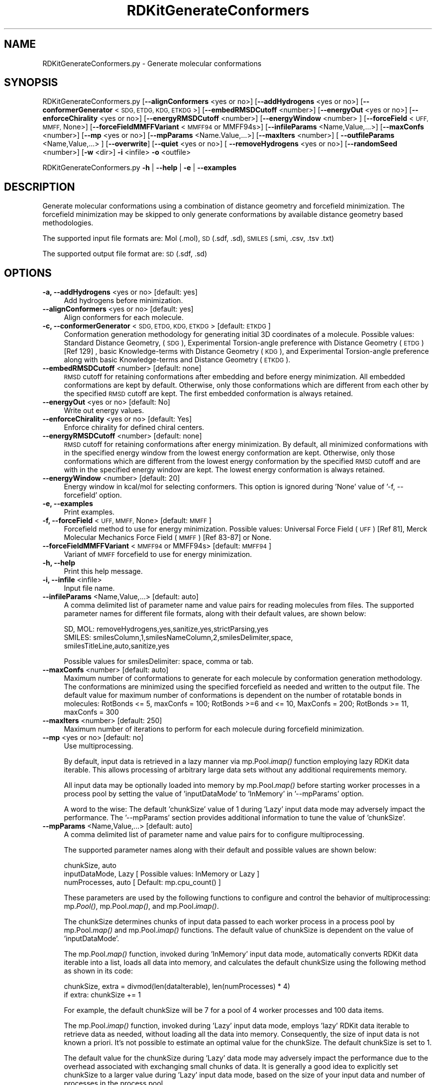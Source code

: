 .\" Automatically generated by Pod::Man 2.28 (Pod::Simple 3.35)
.\"
.\" Standard preamble:
.\" ========================================================================
.de Sp \" Vertical space (when we can't use .PP)
.if t .sp .5v
.if n .sp
..
.de Vb \" Begin verbatim text
.ft CW
.nf
.ne \\$1
..
.de Ve \" End verbatim text
.ft R
.fi
..
.\" Set up some character translations and predefined strings.  \*(-- will
.\" give an unbreakable dash, \*(PI will give pi, \*(L" will give a left
.\" double quote, and \*(R" will give a right double quote.  \*(C+ will
.\" give a nicer C++.  Capital omega is used to do unbreakable dashes and
.\" therefore won't be available.  \*(C` and \*(C' expand to `' in nroff,
.\" nothing in troff, for use with C<>.
.tr \(*W-
.ds C+ C\v'-.1v'\h'-1p'\s-2+\h'-1p'+\s0\v'.1v'\h'-1p'
.ie n \{\
.    ds -- \(*W-
.    ds PI pi
.    if (\n(.H=4u)&(1m=24u) .ds -- \(*W\h'-12u'\(*W\h'-12u'-\" diablo 10 pitch
.    if (\n(.H=4u)&(1m=20u) .ds -- \(*W\h'-12u'\(*W\h'-8u'-\"  diablo 12 pitch
.    ds L" ""
.    ds R" ""
.    ds C` ""
.    ds C' ""
'br\}
.el\{\
.    ds -- \|\(em\|
.    ds PI \(*p
.    ds L" ``
.    ds R" ''
.    ds C`
.    ds C'
'br\}
.\"
.\" Escape single quotes in literal strings from groff's Unicode transform.
.ie \n(.g .ds Aq \(aq
.el       .ds Aq '
.\"
.\" If the F register is turned on, we'll generate index entries on stderr for
.\" titles (.TH), headers (.SH), subsections (.SS), items (.Ip), and index
.\" entries marked with X<> in POD.  Of course, you'll have to process the
.\" output yourself in some meaningful fashion.
.\"
.\" Avoid warning from groff about undefined register 'F'.
.de IX
..
.nr rF 0
.if \n(.g .if rF .nr rF 1
.if (\n(rF:(\n(.g==0)) \{
.    if \nF \{
.        de IX
.        tm Index:\\$1\t\\n%\t"\\$2"
..
.        if !\nF==2 \{
.            nr % 0
.            nr F 2
.        \}
.    \}
.\}
.rr rF
.\"
.\" Accent mark definitions (@(#)ms.acc 1.5 88/02/08 SMI; from UCB 4.2).
.\" Fear.  Run.  Save yourself.  No user-serviceable parts.
.    \" fudge factors for nroff and troff
.if n \{\
.    ds #H 0
.    ds #V .8m
.    ds #F .3m
.    ds #[ \f1
.    ds #] \fP
.\}
.if t \{\
.    ds #H ((1u-(\\\\n(.fu%2u))*.13m)
.    ds #V .6m
.    ds #F 0
.    ds #[ \&
.    ds #] \&
.\}
.    \" simple accents for nroff and troff
.if n \{\
.    ds ' \&
.    ds ` \&
.    ds ^ \&
.    ds , \&
.    ds ~ ~
.    ds /
.\}
.if t \{\
.    ds ' \\k:\h'-(\\n(.wu*8/10-\*(#H)'\'\h"|\\n:u"
.    ds ` \\k:\h'-(\\n(.wu*8/10-\*(#H)'\`\h'|\\n:u'
.    ds ^ \\k:\h'-(\\n(.wu*10/11-\*(#H)'^\h'|\\n:u'
.    ds , \\k:\h'-(\\n(.wu*8/10)',\h'|\\n:u'
.    ds ~ \\k:\h'-(\\n(.wu-\*(#H-.1m)'~\h'|\\n:u'
.    ds / \\k:\h'-(\\n(.wu*8/10-\*(#H)'\z\(sl\h'|\\n:u'
.\}
.    \" troff and (daisy-wheel) nroff accents
.ds : \\k:\h'-(\\n(.wu*8/10-\*(#H+.1m+\*(#F)'\v'-\*(#V'\z.\h'.2m+\*(#F'.\h'|\\n:u'\v'\*(#V'
.ds 8 \h'\*(#H'\(*b\h'-\*(#H'
.ds o \\k:\h'-(\\n(.wu+\w'\(de'u-\*(#H)/2u'\v'-.3n'\*(#[\z\(de\v'.3n'\h'|\\n:u'\*(#]
.ds d- \h'\*(#H'\(pd\h'-\w'~'u'\v'-.25m'\f2\(hy\fP\v'.25m'\h'-\*(#H'
.ds D- D\\k:\h'-\w'D'u'\v'-.11m'\z\(hy\v'.11m'\h'|\\n:u'
.ds th \*(#[\v'.3m'\s+1I\s-1\v'-.3m'\h'-(\w'I'u*2/3)'\s-1o\s+1\*(#]
.ds Th \*(#[\s+2I\s-2\h'-\w'I'u*3/5'\v'-.3m'o\v'.3m'\*(#]
.ds ae a\h'-(\w'a'u*4/10)'e
.ds Ae A\h'-(\w'A'u*4/10)'E
.    \" corrections for vroff
.if v .ds ~ \\k:\h'-(\\n(.wu*9/10-\*(#H)'\s-2\u~\d\s+2\h'|\\n:u'
.if v .ds ^ \\k:\h'-(\\n(.wu*10/11-\*(#H)'\v'-.4m'^\v'.4m'\h'|\\n:u'
.    \" for low resolution devices (crt and lpr)
.if \n(.H>23 .if \n(.V>19 \
\{\
.    ds : e
.    ds 8 ss
.    ds o a
.    ds d- d\h'-1'\(ga
.    ds D- D\h'-1'\(hy
.    ds th \o'bp'
.    ds Th \o'LP'
.    ds ae ae
.    ds Ae AE
.\}
.rm #[ #] #H #V #F C
.\" ========================================================================
.\"
.IX Title "RDKitGenerateConformers 1"
.TH RDKitGenerateConformers 1 "2020-08-27" "perl v5.22.4" "MayaChemTools"
.\" For nroff, turn off justification.  Always turn off hyphenation; it makes
.\" way too many mistakes in technical documents.
.if n .ad l
.nh
.SH "NAME"
RDKitGenerateConformers.py \- Generate molecular conformations
.SH "SYNOPSIS"
.IX Header "SYNOPSIS"
RDKitGenerateConformers.py [\fB\-\-alignConformers\fR <yes or no>] [\fB\-\-addHydrogens\fR <yes or no>]
[\fB\-\-conformerGenerator\fR <\s-1SDG, ETDG, KDG, ETKDG\s0>] [\fB\-\-embedRMSDCutoff\fR <number>]
[\fB\-\-energyOut\fR  <yes or no>] [\fB\-\-enforceChirality\fR <yes or no>] [\fB\-\-energyRMSDCutoff\fR <number>]
[\fB\-\-energyWindow\fR <number> ]  [\fB\-\-forceField\fR <\s-1UFF, MMFF,\s0 None>] [\fB\-\-forceFieldMMFFVariant\fR <\s-1MMFF94\s0 or MMFF94s>]
[\fB\-\-infileParams\fR <Name,Value,...>] [\fB\-\-maxConfs\fR <number>]
[\fB\-\-mp\fR <yes or no>] [\fB\-\-mpParams\fR <Name.Value,...>]
[\fB\-\-maxIters\fR <number>]  [ \fB\-\-outfileParams\fR <Name,Value,...> ]  [\fB\-\-overwrite\fR]
[\fB\-\-quiet\fR <yes or no>] [ \fB\-\-removeHydrogens\fR <yes or no>] [\fB\-\-randomSeed\fR <number>]
[\fB\-w\fR <dir>] \fB\-i\fR <infile> \fB\-o\fR <outfile>
.PP
RDKitGenerateConformers.py \fB\-h\fR | \fB\-\-help\fR | \fB\-e\fR | \fB\-\-examples\fR
.SH "DESCRIPTION"
.IX Header "DESCRIPTION"
Generate molecular conformations using a combination of distance geometry and
forcefield minimization. The forcefield minimization may be skipped to only generate
conformations by available distance geometry based methodologies.
.PP
The supported input file formats are: Mol (.mol), \s-1SD \s0(.sdf, .sd), \s-1SMILES \s0(.smi,
\&.csv, .tsv .txt)
.PP
The supported output file format are: \s-1SD \s0(.sdf, .sd)
.SH "OPTIONS"
.IX Header "OPTIONS"
.IP "\fB\-a, \-\-addHydrogens\fR <yes or no>  [default: yes]" 4
.IX Item "-a, --addHydrogens <yes or no> [default: yes]"
Add hydrogens before minimization.
.IP "\fB\-\-alignConformers\fR <yes or no>  [default: yes]" 4
.IX Item "--alignConformers <yes or no> [default: yes]"
Align conformers for each molecule.
.IP "\fB\-c, \-\-conformerGenerator\fR <\s-1SDG, ETDG, KDG, ETKDG\s0>  [default: \s-1ETKDG\s0]" 4
.IX Item "-c, --conformerGenerator <SDG, ETDG, KDG, ETKDG> [default: ETKDG]"
Conformation generation methodology for generating initial 3D coordinates of a
molecule. Possible values: Standard Distance Geometry, (\s-1SDG\s0), Experimental
Torsion-angle preference with Distance Geometry (\s-1ETDG\s0)  [Ref 129] , basic Knowledge-terms
with Distance Geometry (\s-1KDG\s0), and Experimental Torsion-angle preference along
with basic Knowledge-terms and Distance Geometry (\s-1ETKDG\s0).
.IP "\fB\-\-embedRMSDCutoff\fR <number>  [default: none]" 4
.IX Item "--embedRMSDCutoff <number> [default: none]"
\&\s-1RMSD\s0 cutoff for retaining conformations after embedding and before energy minimization.
All embedded conformations are kept by default. Otherwise, only those conformations
which are different from each other by the specified \s-1RMSD\s0 cutoff are kept. The first
embedded conformation is always retained.
.IP "\fB\-\-energyOut\fR <yes or no>  [default: No]" 4
.IX Item "--energyOut <yes or no> [default: No]"
Write out energy values.
.IP "\fB\-\-enforceChirality\fR <yes or no>  [default: Yes]" 4
.IX Item "--enforceChirality <yes or no> [default: Yes]"
Enforce chirality for defined chiral centers.
.IP "\fB\-\-energyRMSDCutoff\fR <number>  [default: none]" 4
.IX Item "--energyRMSDCutoff <number> [default: none]"
\&\s-1RMSD\s0 cutoff for retaining conformations after energy minimization. By default,
all minimized conformations with in the specified energy window from the lowest energy
conformation are kept. Otherwise, only those conformations which are different from
the lowest energy conformation by the specified \s-1RMSD\s0 cutoff and are with in the
specified energy window are kept. The lowest energy conformation is always retained.
.IP "\fB\-\-energyWindow\fR <number>  [default: 20]" 4
.IX Item "--energyWindow <number> [default: 20]"
Energy window in kcal/mol for selecting conformers. This option is ignored during
\&'None' value of '\-f, \-\-forcefield' option.
.IP "\fB\-e, \-\-examples\fR" 4
.IX Item "-e, --examples"
Print examples.
.IP "\fB\-f, \-\-forceField\fR <\s-1UFF, MMFF,\s0 None>  [default: \s-1MMFF\s0]" 4
.IX Item "-f, --forceField <UFF, MMFF, None> [default: MMFF]"
Forcefield method to use for energy minimization. Possible values: Universal Force
Field (\s-1UFF\s0) [Ref 81],  Merck Molecular Mechanics Force Field (\s-1MMFF\s0) [Ref 83\-87] or
None.
.IP "\fB\-\-forceFieldMMFFVariant\fR <\s-1MMFF94\s0 or MMFF94s>  [default: \s-1MMFF94\s0]" 4
.IX Item "--forceFieldMMFFVariant <MMFF94 or MMFF94s> [default: MMFF94]"
Variant of \s-1MMFF\s0 forcefield to use for energy minimization.
.IP "\fB\-h, \-\-help\fR" 4
.IX Item "-h, --help"
Print this help message.
.IP "\fB\-i, \-\-infile\fR <infile>" 4
.IX Item "-i, --infile <infile>"
Input file name.
.IP "\fB\-\-infileParams\fR <Name,Value,...>  [default: auto]" 4
.IX Item "--infileParams <Name,Value,...> [default: auto]"
A comma delimited list of parameter name and value pairs for reading
molecules from files. The supported parameter names for different file
formats, along with their default values, are shown below:
.Sp
.Vb 3
\&    SD, MOL: removeHydrogens,yes,sanitize,yes,strictParsing,yes
\&    SMILES: smilesColumn,1,smilesNameColumn,2,smilesDelimiter,space,
\&        smilesTitleLine,auto,sanitize,yes
.Ve
.Sp
Possible values for smilesDelimiter: space, comma or tab.
.IP "\fB\-\-maxConfs\fR <number>  [default: auto]" 4
.IX Item "--maxConfs <number> [default: auto]"
Maximum number of conformations to generate for each molecule by conformation
generation methodology. The conformations are minimized using the specified
forcefield as needed and written to the output file. The default value for maximum
number of conformations is dependent on the number of rotatable bonds in molecules:
RotBonds <= 5, maxConfs = 100; RotBonds >=6 and <= 10, MaxConfs = 200;
RotBonds >= 11, maxConfs = 300
.IP "\fB\-\-maxIters\fR <number>  [default: 250]" 4
.IX Item "--maxIters <number> [default: 250]"
Maximum number of iterations to perform for each molecule during forcefield
minimization.
.IP "\fB\-\-mp\fR <yes or no>  [default: no]" 4
.IX Item "--mp <yes or no> [default: no]"
Use multiprocessing.
.Sp
By default, input data is retrieved in a lazy manner via mp.Pool.\fIimap()\fR
function employing lazy RDKit data iterable. This allows processing of
arbitrary large data sets without any additional requirements memory.
.Sp
All input data may be optionally loaded into memory by mp.Pool.\fImap()\fR
before starting worker processes in a process pool by setting the value
of 'inputDataMode' to 'InMemory' in '\-\-mpParams' option.
.Sp
A word to the wise: The default 'chunkSize' value of 1 during 'Lazy' input
data mode may adversely impact the performance. The '\-\-mpParams' section
provides additional information to tune the value of 'chunkSize'.
.IP "\fB\-\-mpParams\fR <Name,Value,...>  [default: auto]" 4
.IX Item "--mpParams <Name,Value,...> [default: auto]"
A comma delimited list of parameter name and value pairs for to
configure multiprocessing.
.Sp
The supported parameter names along with their default and possible
values are shown below:
.Sp
.Vb 3
\&    chunkSize, auto
\&    inputDataMode, Lazy   [ Possible values: InMemory or Lazy ]
\&    numProcesses, auto   [ Default: mp.cpu_count() ]
.Ve
.Sp
These parameters are used by the following functions to configure and
control the behavior of multiprocessing: mp.\fIPool()\fR, mp.Pool.\fImap()\fR, and
mp.Pool.\fIimap()\fR.
.Sp
The chunkSize determines chunks of input data passed to each worker
process in a process pool by mp.Pool.\fImap()\fR and mp.Pool.\fIimap()\fR functions.
The default value of chunkSize is dependent on the value of 'inputDataMode'.
.Sp
The mp.Pool.\fImap()\fR function, invoked during 'InMemory' input data mode,
automatically converts RDKit data iterable into a list, loads all data into
memory, and calculates the default chunkSize using the following method
as shown in its code:
.Sp
.Vb 2
\&    chunkSize, extra = divmod(len(dataIterable), len(numProcesses) * 4)
\&    if extra: chunkSize += 1
.Ve
.Sp
For example, the default chunkSize will be 7 for a pool of 4 worker processes
and 100 data items.
.Sp
The mp.Pool.\fIimap()\fR function, invoked during 'Lazy' input data mode, employs
\&'lazy' RDKit data iterable to retrieve data as needed, without loading all the
data into memory. Consequently, the size of input data is not known a priori.
It's not possible to estimate an optimal value for the chunkSize. The default 
chunkSize is set to 1.
.Sp
The default value for the chunkSize during 'Lazy' data mode may adversely
impact the performance due to the overhead associated with exchanging
small chunks of data. It is generally a good idea to explicitly set chunkSize to
a larger value during 'Lazy' input data mode, based on the size of your input
data and number of processes in the process pool.
.Sp
The mp.Pool.\fImap()\fR function waits for all worker processes to process all
the data and return the results. The mp.Pool.\fIimap()\fR function, however,
returns the the results obtained from worker processes as soon as the
results become available for specified chunks of data.
.Sp
The order of data in the results returned by both mp.Pool.\fImap()\fR and 
mp.Pool.\fIimap()\fR functions always corresponds to the input data.
.IP "\fB\-o, \-\-outfile\fR <outfile>" 4
.IX Item "-o, --outfile <outfile>"
Output file name.
.IP "\fB\-\-outfileParams\fR <Name,Value,...>  [default: auto]" 4
.IX Item "--outfileParams <Name,Value,...> [default: auto]"
A comma delimited list of parameter name and value pairs for writing
molecules to files. The supported parameter names for different file
formats, along with their default values, are shown below:
.Sp
.Vb 1
\&    SD: kekulize,no
.Ve
.IP "\fB\-\-overwrite\fR" 4
.IX Item "--overwrite"
Overwrite existing files.
.IP "\fB\-q, \-\-quiet\fR <yes or no>  [default: no]" 4
.IX Item "-q, --quiet <yes or no> [default: no]"
Use quiet mode. The warning and information messages will not be printed.
.IP "\fB\-r, \-\-removeHydrogens\fR <yes or no>  [default: Yes]" 4
.IX Item "-r, --removeHydrogens <yes or no> [default: Yes]"
Remove hydrogens after minimization.
.IP "\fB\-\-randomSeed\fR <number>  [default: auto]" 4
.IX Item "--randomSeed <number> [default: auto]"
Seed for the random number generator for reproducing 3D coordinates.
Default is to use a random seed.
.IP "\fB\-w, \-\-workingdir\fR <dir>" 4
.IX Item "-w, --workingdir <dir>"
Location of working directory which defaults to the current directory.
.SH "EXAMPLES"
.IX Header "EXAMPLES"
To generate conformers using Experimental Torsion-angle preference along
with basic Knowledge-terms and Distance Geometry (\s-1ETKDG\s0) followed by
\&\s-1MMFF\s0 minimization with automatic determination of maximum number of
conformers for each molecule and write out a \s-1SD\s0 file, type:
.PP
.Vb 1
\&    % RDKitGenerateConformers.py  \-i Sample.smi \-o SampleOut.sdf
.Ve
.PP
To rerun the first example in a quiet mode and write out a \s-1SD\s0 file, type:
.PP
.Vb 1
\&    % RDKitGenerateConformers.py \-q yes \-i Sample.smi \-o SampleOut.sdf
.Ve
.PP
To rerun the first example in multiprocessing mode on all available CPUs
without loading all data into memory and write out a \s-1SD\s0 file, type:
.PP
.Vb 1
\&    % RDKitGenerateConformers.py \-\-mp yes \-i Sample.smi \-o SampleOut.sdf
.Ve
.PP
To run the first example in multiprocessing mode on all available CPUs
by loading all data into memory and write out a \s-1SD\s0 file, type:
.PP
.Vb 2
\&    % RDKitGenerateConformers.py \-\-mp yes \-\-mpParams "inputDataMode,
\&      InMemory" \-i Sample.smi \-o SampleOut.sdf
.Ve
.PP
To rerun the first example in multiprocessing mode on specific number of
CPUs and chunk size without loading all data into memory and write out a \s-1SD\s0 file,
type:
.PP
.Vb 2
\&    % RDKitGenerateConformers.py \-\-mp yes \-\-mpParams "inputDataMode,Lazy,
\&      numProcesses,4,chunkSize,8" \-i Sample.smi \-o SampleOut.sdf
.Ve
.PP
To generate up to 150 conformers for each molecule using \s-1ETKDG\s0 and \s-1UFF\s0 forcefield
minimization along with conformers within 25 kcal/mol energy window and write out a
\&\s-1SD\s0 file, type:
.PP
.Vb 2
\&    % RDKitGenerateConformers.py  \-\-energyWindow 25 \-f UFF \-\-maxConfs 150
\&      \-i Sample.smi \-o SampleOut.sdf
.Ve
.PP
To generate up to 50 conformers for each molecule using \s-1KDG\s0 without any forcefield
minimization and alignment of conformers and write out a \s-1SD\s0 file, type:
.PP
.Vb 2
\&    % RDKitGenerateConformers.py  \-f none \-\-maxConfs 50 \-\-alignConformers no
\&      \-i Sample.sdf \-o SampleOut.sdf
.Ve
.PP
To generate up to 50 conformers using \s-1SDG\s0 without any forcefield minimization
and alignment of conformers for molecules in a  \s-1CSV SMILES\s0 file, \s-1SMILES\s0 strings
in column 1, name in column 2, and write out a \s-1SD\s0 file, type:
.PP
.Vb 4
\&    % RDKitGenerateConformers.py  \-\-maxConfs 50  \-\-maxIters 50 \-c SDG
\&      \-\-alignConformers no \-f none \-\-infileParams "smilesDelimiter,comma,
\&      smilesTitleLine,yes, smilesColumn,1,smilesNameColumn,2"
\&      \-i SampleSMILES.csv \-o SampleOut.sdf
.Ve
.SH "AUTHOR"
.IX Header "AUTHOR"
Manish Sud(msud@san.rr.com)
.SH "SEE ALSO"
.IX Header "SEE ALSO"
RDKitCalculateRMSD.py, RDKitCalculateMolecularDescriptors.py,
RDKitCompareMoleculeShapes.py, RDKitConvertFileFormat.py,
RDKitGenerateConstrainedConformers.py, RDKitPerformMinimization.py
.SH "COPYRIGHT"
.IX Header "COPYRIGHT"
Copyright (C) 2020 Manish Sud. All rights reserved.
.PP
The functionality available in this script is implemented using RDKit, an
open source toolkit for cheminformatics developed by Greg Landrum.
.PP
This file is part of MayaChemTools.
.PP
MayaChemTools is free software; you can redistribute it and/or modify it under
the terms of the \s-1GNU\s0 Lesser General Public License as published by the Free
Software Foundation; either version 3 of the License, or (at your option) any
later version.
